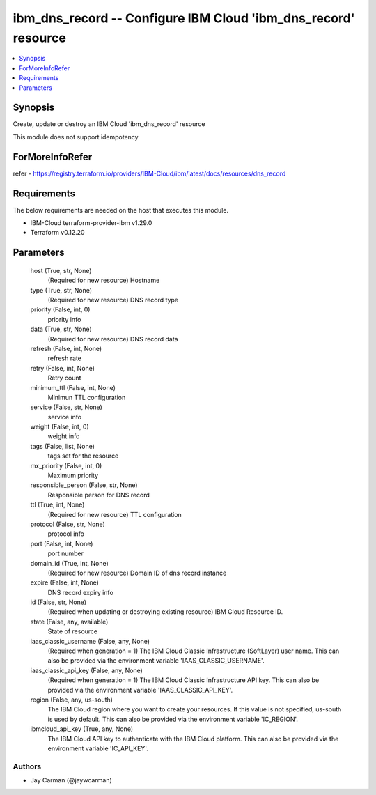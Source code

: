 
ibm_dns_record -- Configure IBM Cloud 'ibm_dns_record' resource
===============================================================

.. contents::
   :local:
   :depth: 1


Synopsis
--------

Create, update or destroy an IBM Cloud 'ibm_dns_record' resource

This module does not support idempotency


ForMoreInfoRefer
----------------
refer - https://registry.terraform.io/providers/IBM-Cloud/ibm/latest/docs/resources/dns_record

Requirements
------------
The below requirements are needed on the host that executes this module.

- IBM-Cloud terraform-provider-ibm v1.29.0
- Terraform v0.12.20



Parameters
----------

  host (True, str, None)
    (Required for new resource) Hostname


  type (True, str, None)
    (Required for new resource) DNS record type


  priority (False, int, 0)
    priority info


  data (True, str, None)
    (Required for new resource) DNS record data


  refresh (False, int, None)
    refresh rate


  retry (False, int, None)
    Retry count


  minimum_ttl (False, int, None)
    Minimun TTL configuration


  service (False, str, None)
    service info


  weight (False, int, 0)
    weight info


  tags (False, list, None)
    tags set for the resource


  mx_priority (False, int, 0)
    Maximum priority


  responsible_person (False, str, None)
    Responsible person for DNS record


  ttl (True, int, None)
    (Required for new resource) TTL configuration


  protocol (False, str, None)
    protocol info


  port (False, int, None)
    port number


  domain_id (True, int, None)
    (Required for new resource) Domain ID of dns record instance


  expire (False, int, None)
    DNS record expiry info


  id (False, str, None)
    (Required when updating or destroying existing resource) IBM Cloud Resource ID.


  state (False, any, available)
    State of resource


  iaas_classic_username (False, any, None)
    (Required when generation = 1) The IBM Cloud Classic Infrastructure (SoftLayer) user name. This can also be provided via the environment variable 'IAAS_CLASSIC_USERNAME'.


  iaas_classic_api_key (False, any, None)
    (Required when generation = 1) The IBM Cloud Classic Infrastructure API key. This can also be provided via the environment variable 'IAAS_CLASSIC_API_KEY'.


  region (False, any, us-south)
    The IBM Cloud region where you want to create your resources. If this value is not specified, us-south is used by default. This can also be provided via the environment variable 'IC_REGION'.


  ibmcloud_api_key (True, any, None)
    The IBM Cloud API key to authenticate with the IBM Cloud platform. This can also be provided via the environment variable 'IC_API_KEY'.













Authors
~~~~~~~

- Jay Carman (@jaywcarman)

